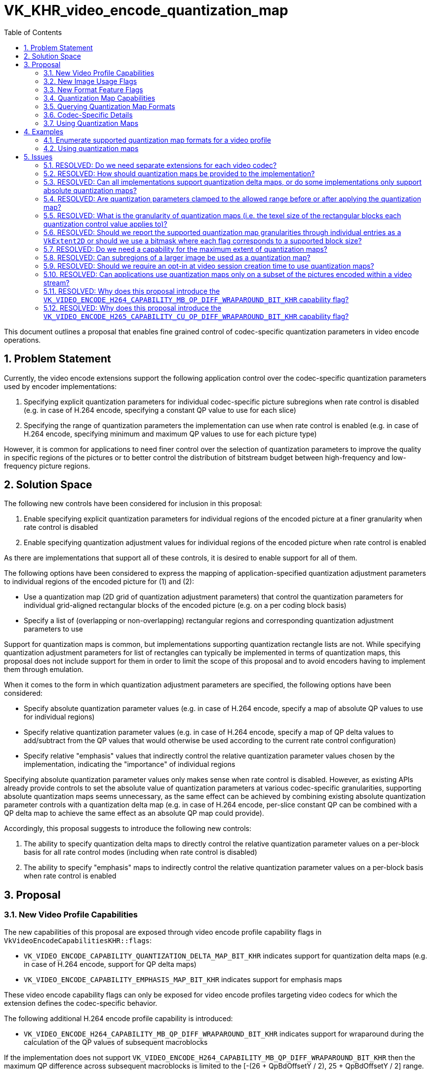 // Copyright 2023-2024 The Khronos Group Inc.
//
// SPDX-License-Identifier: CC-BY-4.0

= VK_KHR_video_encode_quantization_map
:toc: left
:docs: https://docs.vulkan.org/spec/latest/
:extensions: {docs}appendices/extensions.html#
:sectnums:

This document outlines a proposal that enables fine grained control of codec-specific quantization parameters in video encode operations.

== Problem Statement

Currently, the video encode extensions support the following application control over the codec-specific quantization parameters used by encoder implementations:

  1. Specifying explicit quantization parameters for individual codec-specific picture subregions when rate control is disabled (e.g. in case of H.264 encode, specifying a constant QP value to use for each slice)
  2. Specifying the range of quantization parameters the implementation can use when rate control is enabled (e.g. in case of H.264 encode, specifying minimum and maximum QP values to use for each picture type)

However, it is common for applications to need finer control over the selection of quantization parameters to improve the quality in specific regions of the pictures or to better control the distribution of bitstream budget between high-frequency and low-frequency picture regions.


== Solution Space

The following new controls have been considered for inclusion in this proposal:

  1. Enable specifying explicit quantization parameters for individual regions of the encoded picture at a finer granularity when rate control is disabled
  2. Enable specifying quantization adjustment values for individual regions of the encoded picture when rate control is enabled

As there are implementations that support all of these controls, it is desired to enable support for all of them.

The following options have been considered to express the mapping of application-specified quantization adjustment parameters to individual regions of the encoded picture for (1) and (2):

  * Use a quantization map (2D grid of quantization adjustment parameters) that control the quantization parameters for individual grid-aligned rectangular blocks of the encoded picture (e.g. on a per coding block basis)
  * Specify a list of (overlapping or non-overlapping) rectangular regions and corresponding quantization adjustment parameters to use

Support for quantization maps is common, but implementations supporting quantization rectangle lists are not. While specifying quantization adjustment parameters for list of rectangles can typically be implemented in terms of quantization maps, this proposal does not include support for them in order to limit the scope of this proposal and to avoid encoders having to implement them through emulation.

When it comes to the form in which quantization adjustment parameters are specified, the following options have been considered:

  * Specify absolute quantization parameter values (e.g. in case of H.264 encode, specify a map of absolute QP values to use for individual regions)
  * Specify relative quantization parameter values (e.g. in case of H.264 encode, specify a map of QP delta values to add/subtract from the QP values that would otherwise be used according to the current rate control configuration)
  * Specify relative "emphasis" values that indirectly control the relative quantization parameter values chosen by the implementation, indicating the "importance" of individual regions

Specifying absolute quantization parameter values only makes sense when rate control is disabled. However, as existing APIs already provide controls to set the absolute value of quantization parameters at various codec-specific granularities, supporting absolute quantization maps seems unnecessary, as the same effect can be achieved by combining existing absolute quantization parameter controls with a quantization delta map (e.g. in case of H.264 encode, per-slice constant QP can be combined with a QP delta map to achieve the same effect as an absolute QP map could provide).

Accordingly, this proposal suggests to introduce the following new controls:

  1. The ability to specify quantization delta maps to directly control the relative quantization parameter values on a per-block basis for all rate control modes (including when rate control is disabled)
  2. The ability to specify "emphasis" maps to indirectly control the relative quantization parameter values on a per-block basis when rate control is enabled


== Proposal

=== New Video Profile Capabilities

The new capabilities of this proposal are exposed through video encode profile capability flags in `VkVideoEncodeCapabilitiesKHR::flags`:

  * `VK_VIDEO_ENCODE_CAPABILITY_QUANTIZATION_DELTA_MAP_BIT_KHR` indicates support for quantization delta maps (e.g. in case of H.264 encode, support for QP delta maps)
  * `VK_VIDEO_ENCODE_CAPABILITY_EMPHASIS_MAP_BIT_KHR` indicates support for emphasis maps

These video encode capability flags can only be exposed for video encode profiles targeting video codecs for which the extension defines the codec-specific behavior.

The following additional H.264 encode profile capability is introduced:

  * `VK_VIDEO_ENCODE_H264_CAPABILITY_MB_QP_DIFF_WRAPAROUND_BIT_KHR` indicates support for wraparound during the calculation of the QP values of subsequent macroblocks

If the implementation does not support `VK_VIDEO_ENCODE_H264_CAPABILITY_MB_QP_DIFF_WRAPAROUND_BIT_KHR` then the maximum QP difference across subsequent macroblocks is limited to the [-(26 + QpBdOffsetY / 2), 25 + QpBdOffsetY / 2] range.

Similarly, the following additional H.265 encode profile capability is introduced:

  * `VK_VIDEO_ENCODE_H265_CAPABILITY_CU_QP_DIFF_WRAPAROUND_BIT_KHR` indicates support for wraparound during the calculation of the QP values of subsequent coding units

If the implementation does not support `VK_VIDEO_ENCODE_H265_CAPABILITY_CU_QP_DIFF_WRAPAROUND_BIT_KHR` then the maximum QP difference across subsequent coding units is limited to the [-(26 + QpBdOffsetY / 2), 25 + QpBdOffsetY / 2] range.


=== New Image Usage Flags

Quantization delta maps and emphasis maps are represented by image objects. Accordingly, this proposal introduces the following new image usage flags:

  * `VK_IMAGE_USAGE_VIDEO_ENCODE_QUANTIZATION_DELTA_MAP_BIT_KHR` to request quantization delta map usage
  * `VK_IMAGE_USAGE_VIDEO_ENCODE_EMPHASIS_MAP_BIT_KHR` to request emphasis map usage

Just like in case of other video-specific image usages, support for these flags and their use in combination with other image parameters depends on the used video profile and thus the set of supported image formats and other creation parameters for them can be enumerated using the `vkGetPhysicalDeviceVideoFormatPropertiesKHR` command, as discussed later.

This proposal also introduces a new optimal image layout to use with quantization maps called `VK_IMAGE_LAYOUT_VIDEO_ENCODE_QUANTIZATION_MAP_KHR`.


=== New Format Feature Flags

To indicate which formats are compatible with the new video encode usage flags, the following new format feature flags are introduced:

  * `VK_FORMAT_FEATURE_2_VIDEO_ENCODE_QUANTIZATION_DELTA_MAP_BIT_KHR` indicates support for quantization delta map usage
  * `VK_FORMAT_FEATURE_2_VIDEO_ENCODE_EMPHASIS_MAP_BIT_KHR` indicates support for emphasis map usage

Just like in case of other video-specific format features, the presence of the format flags alone, as returned by the various format queries, is not sufficient to indicate that an image with that format is usable with video encoding using any particular video encode profile. Actual compatibility with a specific video encode profile has to be verified using the `vkGetPhysicalDeviceVideoFormatPropertiesKHR` command, as discussed later.


=== Quantization Map Capabilities

[source,c]
----
typedef struct VkVideoEncodeQuantizationMapCapabilitiesKHR {
    VkStructureType       sType;
    void*                 pNext;
    VkExtent2D            maxQuantizationMapExtent;
} VkVideoEncodeQuantizationMapCapabilitiesKHR;
----

`maxQuantizationMapExtent` is the maximum extent of quantization map images.

Quantization maps have additional restrictions compared to other Vulkan images: they have to be 2D, single sampled images with no mip levels, and they are limited to the maximum extent indicated by `maxQuantizationMapExtent` as well as any video coding specific format restrictions, as returned by a corresponding call to `vkGetPhysicalDeviceVideoFormatPropertiesKHR`.


=== Querying Quantization Map Formats

As with all other video coding image usage flags, applications can query the list of supported formats for quantization delta maps and emphasis maps by specifying the corresponding image usage flag in the `VkPhysicalDeviceVideoFormatInfoKHR` structure passed to `vkGetPhysicalDeviceVideoFormatPropertiesKHR`.

In addition to the common video format properties returned in `VkVideoFormatPropertiesKHR`, the following additional properties are returned for quantization maps:

[source,c]
----
typedef struct VkVideoFormatQuantizationMapPropertiesKHR {
    VkStructureType       sType;
    void*                 pNext;
    VkExtent2D            quantizationMapTexelSize;
} VkVideoFormatQuantizationMapPropertiesKHR;
----

`quantizationMapTexelSize` is the size of the block of encode picture texels corresponding to each texel in the quantization map (i.e. the granularity).

Emphasis maps always have single channel unsigned normalized integer format and `VK_FORMAT_R8_UNORM` is always supported, while quantization delta map formats are codec-specific in nature.


=== Codec-Specific Details

This section describes the details for all video codecs supported by this proposal.

==== H.264 Encode

In case of H.264 encode profiles, quantization delta maps are expected to contain QP delta values and thus the supported formats will always be single channel integer formats. The final QP value used to encode individual H.264 macroblocks is calculated by applying the QP delta map value corresponding to the macroblock as follows:

  * If rate control is disabled, the final QP value is the sum of the QP delta map value and the constant QP value specified for the slice in question
  * If rate control is enabled, the QP value is the sum of the QP delta map value and the QP value determined by rate control, and the final QP value is clamped to the range of QP values allowed based on the profile capabilities and the configured rate control settings

The allowed range of values that can be used in the texels of the QP delta map can be retrieved by including the following new structure in the `pNext` chain of `VkVideoCapabilitiesKHR` when calling `vkGetPhysicalDeviceVideoCapabilitiesKHR` with an H.264 encode profile:

[source,c]
----
typedef struct VkVideoEncodeH264QuantizationMapCapabilitiesKHR {
    VkStructureType       sType;
    void*                 pNext;
    int32_t               minQpDelta;
    int32_t               maxQpDelta;
} VkVideoEncodeH264QuantizationMapCapabilitiesKHR;
----


==== H.265 Encode

In case of H.265 encode profiles, quantization delta maps are expected to contain QP delta values and thus the supported formats will always be single channel integer formats. The final QP value used to encode individual H.265 coding blocks is calculated by applying the QP delta map value corresponding to the coding block as follows:

  * If rate control is disabled, the final QP value is the sum of the QP delta map value and the constant QP value specified for the slice segment in question
  * If rate control is enabled, the QP value is the sum of the QP delta map value and the QP value determined by rate control, and the final QP value is clamped to the range of QP values allowed based on the profile capabilities and the configured rate control settings

The allowed range of values that can be used in the texels of the QP delta map can be retrieved by including the following new structure in the `pNext` chain of `VkVideoCapabilitiesKHR` when calling `vkGetPhysicalDeviceVideoCapabilitiesKHR` with an H.265 encode profile:

[source,c]
----
typedef struct VkVideoEncodeH265QuantizationMapCapabilitiesKHR {
    VkStructureType                     sType;
    void*                               pNext;
    int32_t                             minQpDelta;
    int32_t                             maxQpDelta;
} VkVideoEncodeH265QuantizationMapCapabilitiesKHR;
----

The H.265 video compression standard allows for different CTB sizes. Some implementations support different quantization map texel sizes depending on the effective CTB size, as indicated in the active SPS. Accordingly, this proposal also includes information about the CTB sizes a particular quantization map video format is compatible with. This is returned in the `compatibleCtbSizes` member of the following new structure that can be included in the `pNext` chain of `VkVideoFormatPropertiesKHR` when calling `vkGetPhysicalDeviceVideoFormatPropertiesKHR` with an H.265 encode profile and with `VkPhysicalDeviceVideoFormatInfoKHR::imageUsage` including one of the quantization map usage flags:

[source,c]
----
typedef struct VkVideoFormatH265QuantizationMapPropertiesKHR {
    VkStructureType                     sType;
    void*                               pNext;
    VkVideoEncodeH265CtbSizeFlagsKHR    compatibleCtbSizes;
} VkVideoFormatH265QuantizationMapPropertiesKHR;
----

On implementations where the quantization map texel size is independent from the used CTB size, `compatibleCtbSizes` is expected to match `VkVideoEncodeH265CapabilitiesKHR::ctbSizes` (assuming quantization maps are supported for all CTB sizes supported by the video profile).

On implementations where the quantization map texel size depends on the used CTB size, separate entries will be returned by `vkGetPhysicalDeviceVideoFormatPropertiesKHR` with different values returned in `compatibleCtbSizes`.

`compatibleCtbSizes` does not limit the application from using any specific quantization map texel size supported by the implementation, but the used quantization map texel size may have an effect on codec-specific parameter overrides that the implementation has to perform as the use of certain quantization map texel sizes may limit the set of H.265 coding block or CTB sizes the implementation can encode with, which may require corresponding overrides in the H.265 SPS and PPS parameters.


==== AV1 Encode

In case of AV1 encode profiles, quantization delta maps are expected to contain quantizer index delta values and thus the supported formats will always be single channel integer formats. The final quantizer index value used to encode individual AV1 blocks is calculated by applying the quantizer index delta map value corresponding to the block as follows:

  * If rate control is disabled, the final quantizer index value is the sum of the quantizer index delta map value and the constant quantizer index value specified for the frame
  * If rate control is enabled, the quantizer index value is the sum of the quantizer index delta map value and the quantizer index value determined by rate control, and the final quantizer index value is clamped to the range of quantizer index values allowed based on the profile capabilities and the configured rate control settings

The allowed range of values that can be used in the texels of the quantizer index delta map can be retrieved by including the following new structure in the `pNext` chain of `VkVideoCapabilitiesKHR` when calling `vkGetPhysicalDeviceVideoCapabilitiesKHR` with an AV1 encode profile:

[source,c]
----
typedef struct VkVideoEncodeAV1QuantizationMapCapabilitiesKHR {
    VkStructureType                     sType;
    void*                               pNext;
    int32_t                             minQIndexDelta;
    int32_t                             maxQIndexDelta;
} VkVideoEncodeAV1QuantizationMapCapabilitiesKHR;
----

The AV1 video compression standard allows for different superblock sizes. Some implementations support different quantization map texel sizes depending on the effective superblock size, as indicated in the active sequence header. Accordingly, this proposal also includes information about the superblock sizes a particular quantization map video format is compatible with. This is returned in the `compatibleSuperblockSizes` member of the following new structure that can be included in the `pNext` chain of `VkVideoFormatPropertiesKHR` when calling `vkGetPhysicalDeviceVideoFormatPropertiesKHR` with an AV1 encode profile and with `VkPhysicalDeviceVideoFormatInfoKHR::imageUsage` including one of the quantization map usage flags:

[source,c]
----
typedef struct VkVideoFormatAV1QuantizationMapPropertiesKHR {
    VkStructureType                         sType;
    void*                                   pNext;
    VkVideoEncodeAV1SuperblockSizeFlagsKHR  compatibleSuperblockSizes;
} VkVideoFormatAV1QuantizationMapPropertiesKHR;
----

On implementations where the quantization map texel size is independent from the used superblock size, `compatibleSuperblockSizes` is expected to match `VkVideoEncodeAV1CapabilitiesKHR::superblockSizes` (assuming quantization maps are supported for all superblock sizes supported by the video profile).

On implementations where the quantization map texel size depends on the used superblock size, separate entries will be returned by `vkGetPhysicalDeviceVideoFormatPropertiesKHR` with different values returned in `compatibleSuperblockSizes`.

`compatibleSuperblockSizes` does not limit the application from using any specific quantization map texel size supported by the implementation, but the used quantization map texel size may have an effect on codec-specific parameter overrides that the implementation has to perform as the use of certain quantization map texel sizes may limit the set of AV1 superblock sizes the implementation can encode with, which may require corresponding overrides in the AV1 sequence header parameters.


=== Using Quantization Maps

Applications have to opt in to using quantization maps in a video session using one of the following new video session creation flags:

  * `VK_VIDEO_SESSION_CREATE_ALLOW_ENCODE_QUANTIZATION_DELTA_MAP_BIT_KHR` specifies that the use of quantization delta maps in video encode operations is allowed
  * `VK_VIDEO_SESSION_CREATE_ALLOW_ENCODE_EMPHASIS_MAP_BIT_KHR` specifies that the use of emphasis maps in video encode operations is allowed

These flags are mutually exclusive and can only be specified for video sessions created with video encode profiles supporting the corresponding capability flags and may have an impact on the device memory requirements of the video session.

Furthermore, as the use of specific quantization map texel sizes may affect the parameter overrides the implementation has to apply (e.g. overriding the range of used H.265 coding block sizes), applications have to opt in to using a specific quantization map texel size for a video session parameters object using the new `VK_VIDEO_SESSION_PARAMETERS_CREATE_QUANTIZATION_MAP_COMPATIBLE_BIT_KHR` video session parameters creation flag, and specifying the used quantization map texel size through the following new structure included in the `pNext` chain of `VkVideoSessionParametersCreateInfoKHR`:

[source,c]
----
typedef struct VkVideoEncodeQuantizationMapSessionParametersCreateInfoKHR {
    VkStructureType       sType;
    const void*           pNext;
    VkExtent2D            quantizationMapTexelSize;
} VkVideoEncodeQuantizationMapSessionParametersCreateInfoKHR;
----

Applications can reuse the same video session with different quantization map texel sizes, however, they have to create a new video session parameters object specific to each quantization map texel size in order to switch between them across video sequences.

The use of quantization maps in individual video encode commands is requested by specifying one of the following new flags in `VkVideoEncodeInfoKHR::flags`:

  * `VK_VIDEO_ENCODE_WITH_QUANTIZATION_DELTA_MAP_BIT_KHR` indicates the use of a quantization delta map in the video encode operations
  * `VK_VIDEO_ENCODE_WITH_EMPHASIS_MAP_BIT_KHR` indicates the use of an emphasis map in the video encode operations

When either of these flags is specified, the following new structure included in the `pNext` chain of `VkVideoEncodeInfoKHR` is used to specify the quantization map resource itself:

[source,c]
----
typedef struct VkVideoEncodeQuantizationMapInfoKHR {
    VkStructureType       sType;
    const void*           pNext;
    VkImageView           quantizationMap;
    VkExtent2D            quantizationMapExtent;
} VkVideoEncodeQuantizationMapInfoKHR;
----


== Examples

=== Enumerate supported quantization map formats for a video profile

[source,c]
----
uint32_t formatCount;

VkVideoProfileInfoKHR profileInfo = {
    ...
};

VkVideoProfileListInfoKHR profileListInfo = {
    .sType = VK_STRUCTURE_TYPE_VIDEO_PROFILE_LIST_INFO_KHR,
    .pNext = NULL,
    .profileCount = 1,
    .pProfiles = &profileInfo
};

VkPhysicalDeviceVideoFormatInfoKHR formatInfo = {
    .sType = VK_STRUCTURE_TYPE_PHYSICAL_DEVICE_VIDEO_FORMAT_INFO_KHR,
    .pNext = &profileListInfo,
    .imageUsage = VK_IMAGE_USAGE_VIDEO_ENCODE_{QUANTIZATION_DELTA|EMPHASIS}_MAP_BIT_KHR
};

vkGetPhysicalDeviceVideoFormatPropertiesKHR(physicalDevice, &formatInfo, &formatCount, NULL);

VkVideoFormatPropertiesKHR* formatProps = calloc(formatCount, sizeof(VkVideoFormatPropertiesKHR));
VkVideoFormatQuantizationMapPropertiesKHR* quantizationMapProps = calloc(formatCount, sizeof(VkVideoFormatQuantizationMapPropertiesKHR));

for (uint32_t i = 0; i < formatCount; ++i) {
    formatProps[i].sType = VK_STRUCTURE_TYPE_VIDEO_FORMAT_PROPERTIES_KHR;
    formatProps[i].pNext = &quantizationMapProps[i];

    quantizationMapProps[i].sType = VK_STRUCTURE_TYPE_VIDEO_FORMAT_QUANTIZATION_MAP_PROPERTIES_KHR;
    quantizationMapProps[i].pNext = ... // include any additional codec-specific properties
                                        // for H.265 encode, VkVideoFormatH265QuantizationMapPropertiesKHR can be included
}

vkGetPhysicalDeviceVideoFormatPropertiesKHR(physicalDevice, &formatInfo, &formatCount, formatProps);

for (uint32_t i = 0; i < formatCount; ++i) {
    // Find format and image creation capabilities best suited for the use case
    // For H.265 encode this can also involve finding an entry that is compatible with the CTB sizes the application prefers to encode with
    ...
}
----

=== Using quantization maps

[source,c]
----
// Create video session with quantization map support
VkVideoSessionKHR videoSession = VK_NULL_HANDLE;
VkVideoSessionCreateInfoKHR videoSessionCreateInfo = { ... };
// Include the corresponding session creation flag
videoSessionCreateInfo.flags |= VK_VIDEO_SESSION_CREATE_ALLOW_ENCODE_{QUANTIZATION_DELTA|EMPHASIS}_MAP_BIT_KHR;
vkCreateVideoSessionKHR(device, &videoSessionCreateInfo, NULL, &videoSession);

// Create video session parameters against the used quantization map texel size
VkVideoSessionParametersKHR videoSessionParameters = VK_NULL_HANDLE;
VkVideoEncodeQuantizationMapSessionParametersCreateInfoKHR vspQuantizationMapInfo = {
    .sType = VK_STRUCTURE_TYPE_VIDEO_ENCODE_QUANTIZATION_MAP_SESSION_PARAMETERS_CREATE_INFO_KHR,
    .pNext = ... // pointer to additional video session parameters create infos
    .quantizationMapTexelSize = ... // one of the supported texel sizes reported by vkGetPhysicalDeviceVideoFormatPropertiesKHR
};
VkVideoSessionParametersCreateInfoKHR videoSessionParametersCreateInfo = {
    .sType = VK_STRUCTURE_TYPE_VIDEO_SESSION_PARAMETERS_CREATE_INFO_KHR,
    .pNext = &vspQuantizationMapInfo,
    .flags = VK_VIDEO_SESSION_PARAMETERS_CREATE_QUANTIZATION_MAP_COMPATIBLE_BIT_KHR | ...
    ...
};
vkCreateVideoSessionParametersKHR(device, &videoSessionParametersCreateInfo, NULL, &videoSessionParameters);

// Create quantization map image and image view
VkImage image = VK_NULL_HANDLE;
VkImageView imageView = VK_NULL_HANDLE;
VkImageCreateInfo imageCreateInfo = { ... };
// Include the corresponding image usage flag
imageCreateInfo.usage |= VK_IMAGE_USAGE_VIDEO_ENCODE_{QUANTIZATION_DELTA|EMPHASIS}_MAP_BIT_KHR;
vkCreateImage(device, &imageCreateInfo, NULL, &image);
...
vkCreateImageView(device, &imageViewCreateInfo, NULL, &imageView);

// Fill quantization map (e.g. with a compute shader, or using the CPU directly or with an intermediate transfer)
...

// Encode frame using quantization map
vkCmdBeginVideoCodingKHR(commandBuffer, ...);

VkVideoEncodeQuantizationMapInfoKHR encodeQuantizationMapInfo = {
    .sType = VK_STRUCTURE_TYPE_VIDEO_ENCODE_QUANTIZATION_MAP_INFO_KHR,
    .pNext = ... // pointer to codec-specific picture information structure
    .quantizationMap = imageView,
    .quantizationMapExtent = ... // the extent of the quantization map
}

VkVideoEncodeInfoKHR encodeInfo = {
    .sType = VK_STRUCTURE_TYPE_VIDEO_ENCODE_INFO_KHR,
    .pNext = &encodeQuantizationMapInfo,
    .flags = VK_VIDEO_ENCODE_WITH_{QUANTIZATION_DELTA|EMPHASIS}_MAP_BIT_KHR,
    ...
};

vkCmdEncodeVideoKHR(commandBuffer, &encodeInfo);

vkCmdEndVideoCodingKHR(commandBuffer, ...);
----


== Issues

=== RESOLVED: Do we need separate extensions for each video codec?

No. While quantization parameter formats and semantics are specific to individual video codecs, the general mechanism is uniform enough to cover support for all video codecs using a single extension. The first revision of this extension covers all currently supported video encode profiles and requires that the new video encode profile capabilities must not be exposed for any video encode profile targeting a codec for which this extension does not specify any specific behavior. This enables future revisions of this extension to introduce support for new video codecs without any backward- or forward-compatibility issues.


=== RESOLVED: How should quantization maps be provided to the implementation?

The following options were considered:

  1. Provide the quantization maps as a two-dimensional array to encode commands (i.e. as host buffers)
  2. Provide the quantization maps as buffers to encode commands (i.e. as a device resource with transparent representation)
  3. Provide the quantization maps as images to encode commands (i.e. as a device resource with potentially opaque representation)

Options (2) and (3) provide the additional flexibility that the quantization maps can be efficiently device-generated. Considering that it is common to do so through device-side analysis of the encode input picture, option (1) did not seem reasonable.

This proposal chose (3), as the representation, including the format and layout of these maps may be implementation-specific. This still leaves the possibility of transparent representations open, as implementations can choose to expose support for quantization maps in the form of pitch-linear images.


=== RESOLVED: Can all implementations support quantization delta maps, or do some implementations only support absolute quantization maps?

Yes. In order to support quantization delta maps when rate control is disabled, implementations only have to support combining the quantization delta values in the quantization map with the absolute quantization parameters specified for the picture (e.g. the per-slice constant QP value for H.264 encode).


=== RESOLVED: Are quantization parameters clamped to the allowed range before or after applying the quantization map?

After applying the quantization map.

When rate control is disabled, the sum of the quantization map value and the picture's quantization value (e.g. the per-slice constant QP value for H.264 encode) is clamped to the supported range of quantization values, as returned in the corresponding codec-specific video profile capabilities.

When rate control is enabled, the sum of the quantization map value and the quantization value determined by rate control is clamped to the supported rate of quantization values, as returned in the corresponding codec-specific video profile capabilities. If the supported range is restricted to a subrange in the rate control configuration, then this value is further clamped to that subrange.


=== RESOLVED: What is the granularity of quantization maps (i.e. the texel size of the rectangular blocks each quantization control value applies to)?

Different implementations have different answers to this question:

  * Some implementations use fixed size blocks
  * Some implementations allow the granularity to be selected from a range of different block sizes
  * Some implementations require the quantization map block size to match codec-specific coding block sizes

Supporting a common block size thus would require implicit conversions of the quantization maps or other potentially expensive operations that may not even be supportable on implementations without appropriate format conversion capabilities.

Accordingly, this granularity cannot be a simple video profile capability, and may even depend on other codec-specific parameters (for example, the codec-specific block size for codecs like H.265 which support multiple CTB sizes).

This proposal reuses the `vkGetPhysicalDeviceVideoFormatPropertiesKHR` query with additional result structures to enable querying the list of quantization map formats and the granularity at which they need to be specified.


=== RESOLVED: Should we report the supported quantization map granularities through individual entries as a `VkExtent2D` or should we use a bitmask where each flag corresponds to a supported block size?

Using a bitmask could avoid the need to have to return multiple entries when multiple granularities are supported for a particular input configuration, but would require enumerating all supportable granularities as flags. Instead, this proposal simply reports separate entries for each supported granularity. This also works better with the resolution of the issue above.


=== RESOLVED: Do we need a capability for the maximum extent of quantization maps?

Yes. Quantization maps are expected to be much smaller than the encoded picture and some implementations only support limited extents for quantization maps. A new video profile capability indicates the maximum extent supported for quantization maps and they are expected to be as large as the maximum coded extent divided by the smallest supported quantization map texel size.


=== RESOLVED: Can subregions of a larger image be used as a quantization map?

Yes. This is in line with the general design of the video coding features to allow reusing the same resources across different resolutions. However, the used quantization map subregion is always expected to start at texel offset (0,0) of the corresponding image subresource.


=== RESOLVED: Should we require an opt-in at video session creation time to use quantization maps?

Yes. This may also enable some implementations to reduce the device memory usage of video sessions when there is no need to use quantization maps.


=== RESOLVED: Can applications use quantization maps only on a subset of the pictures encoded within a video stream?

Yes. Implementations do not require quantization maps to be provided for every video encode operation.

=== RESOLVED: Why does this proposal introduce the `VK_VIDEO_ENCODE_H264_CAPABILITY_MB_QP_DIFF_WRAPAROUND_BIT_KHR` capability flag?

Some implementations do not support the macroblock QP wraparound logic in equation 7-37 of the H.264 specification and thus cannot encode QP differences across subsequent macroblocks that are outside of the [-(26 + QpBdOffsetY / 2), 25 + QpBdOffsetY / 2] range. As this limitation has an observable effect when using QP delta maps, the presence of this capability flag is used to indicate that the implementation does not have any limitation on the QP values used across subsequent macroblocks.

=== RESOLVED: Why does this proposal introduce the `VK_VIDEO_ENCODE_H265_CAPABILITY_CU_QP_DIFF_WRAPAROUND_BIT_KHR` capability flag?

Some implementations do not support the coding unit QP wraparound logic in equation 8-283 of the H.265 specification and thus cannot encode QP differences across subsequent coding units that are outside of the [-(26 + QpBdOffsetY / 2), 25 + QpBdOffsetY / 2] range. As this limitation has an observable effect when using QP delta maps, the presence of this capability flag is used to indicate that the implementation does not have any limitation on the QP values used across subsequent coding units.

